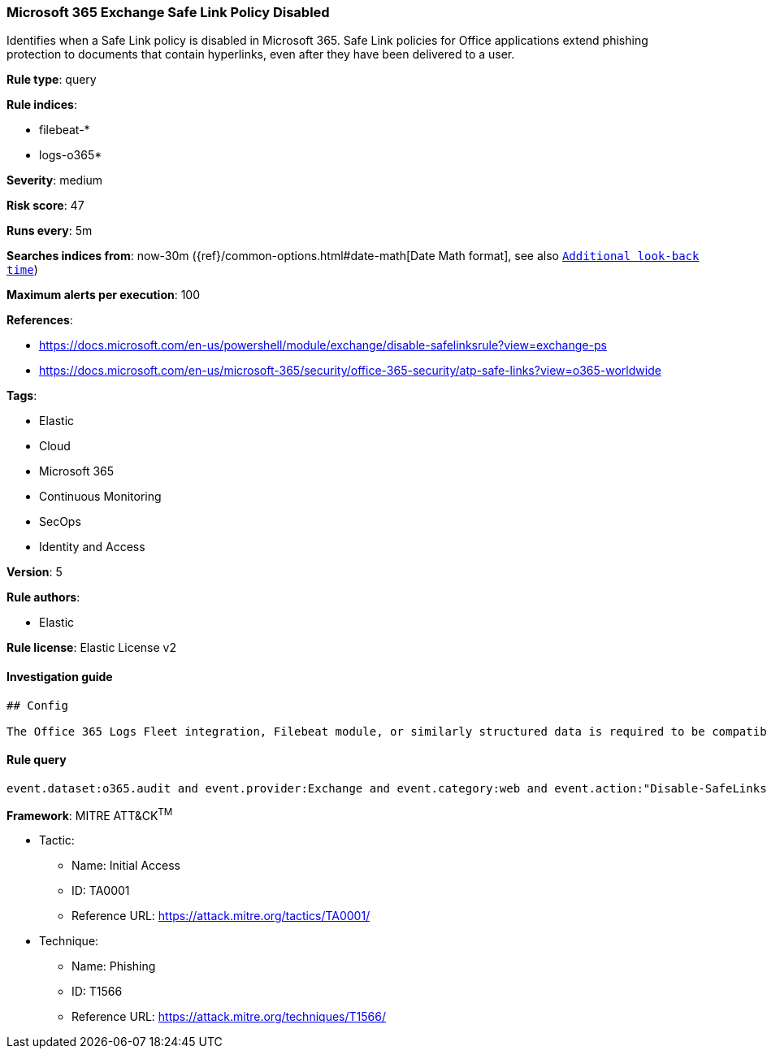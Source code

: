 [[prebuilt-rule-0-16-1-microsoft-365-exchange-safe-link-policy-disabled]]
=== Microsoft 365 Exchange Safe Link Policy Disabled

Identifies when a Safe Link policy is disabled in Microsoft 365. Safe Link policies for Office applications extend phishing protection to documents that contain hyperlinks, even after they have been delivered to a user.

*Rule type*: query

*Rule indices*: 

* filebeat-*
* logs-o365*

*Severity*: medium

*Risk score*: 47

*Runs every*: 5m

*Searches indices from*: now-30m ({ref}/common-options.html#date-math[Date Math format], see also <<rule-schedule, `Additional look-back time`>>)

*Maximum alerts per execution*: 100

*References*: 

* https://docs.microsoft.com/en-us/powershell/module/exchange/disable-safelinksrule?view=exchange-ps
* https://docs.microsoft.com/en-us/microsoft-365/security/office-365-security/atp-safe-links?view=o365-worldwide

*Tags*: 

* Elastic
* Cloud
* Microsoft 365
* Continuous Monitoring
* SecOps
* Identity and Access

*Version*: 5

*Rule authors*: 

* Elastic

*Rule license*: Elastic License v2


==== Investigation guide


[source, markdown]
----------------------------------
## Config

The Office 365 Logs Fleet integration, Filebeat module, or similarly structured data is required to be compatible with this rule.
----------------------------------

==== Rule query


[source, js]
----------------------------------
event.dataset:o365.audit and event.provider:Exchange and event.category:web and event.action:"Disable-SafeLinksRule" and event.outcome:success

----------------------------------

*Framework*: MITRE ATT&CK^TM^

* Tactic:
** Name: Initial Access
** ID: TA0001
** Reference URL: https://attack.mitre.org/tactics/TA0001/
* Technique:
** Name: Phishing
** ID: T1566
** Reference URL: https://attack.mitre.org/techniques/T1566/
